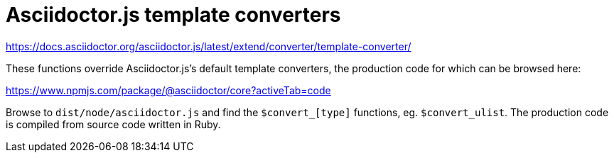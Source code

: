 = Asciidoctor.js template converters

https://docs.asciidoctor.org/asciidoctor.js/latest/extend/converter/template-converter/

These functions override Asciidoctor.js's default template converters, the
production code for which can be browsed here:

https://www.npmjs.com/package/@asciidoctor/core?activeTab=code

Browse to `dist/node/asciidoctor.js` and find the `$convert_[type]` functions,
eg. `$convert_ulist`. The production code is compiled from source code written
in Ruby.
